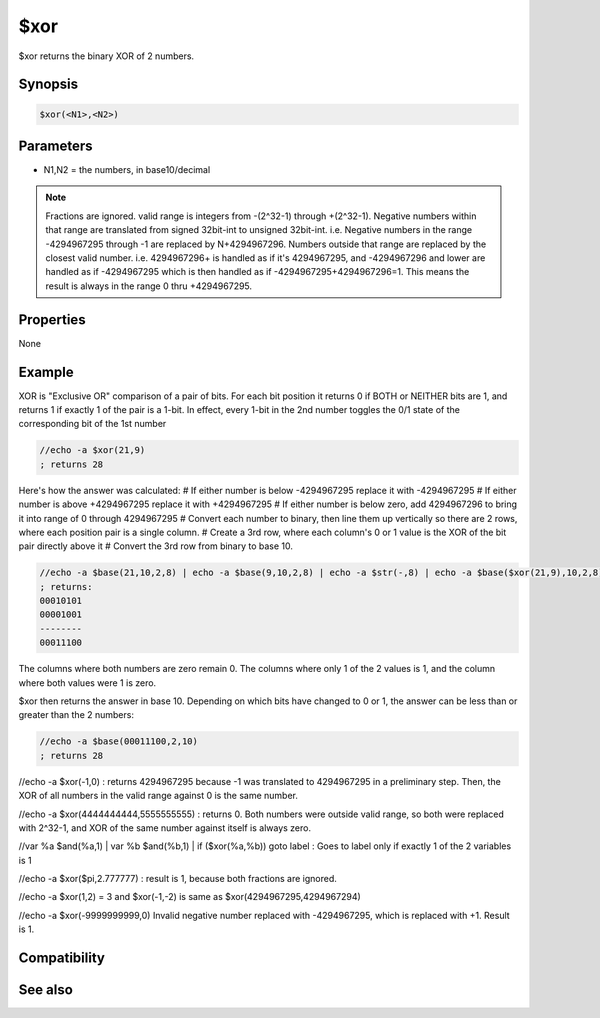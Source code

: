 $xor
====

$xor returns the binary XOR of 2 numbers.

Synopsis
--------

.. code:: text

    $xor(<N1>,<N2>)

Parameters
----------

.. list-table::
    :widths: 15 85
    :header-rows: 1

    * - Parameter
      - Description
* N1,N2 = the numbers, in base10/decimal

.. note:: Fractions are ignored. valid range is integers from -(2^32-1) through +(2^32-1). Negative numbers within that range are translated from signed 32bit-int to unsigned 32bit-int. i.e. Negative numbers in the range -4294967295 through -1 are replaced by N+4294967296. Numbers outside that range are replaced by the closest valid number. i.e. 4294967296+ is handled as if it's 4294967295, and -4294967296 and lower are handled as if -4294967295 which is then handled as if -4294967295+4294967296=1. This means the result is always in the range 0 thru +4294967295.

Properties
----------

None

Example
-------

XOR is "Exclusive OR" comparison of a pair of bits. For each bit position it returns 0 if BOTH or NEITHER bits are 1, and returns 1 if exactly 1 of the pair is a 1-bit. In effect, every 1-bit in the 2nd number toggles the 0/1 state of the corresponding bit of the 1st number

.. code:: text

    //echo -a $xor(21,9)
    ; returns 28

Here's how the answer was calculated:
# If either number is below -4294967295 replace it with -4294967295
# If either number is above +4294967295 replace it with +4294967295
# If either number is below zero, add 4294967296 to bring it into range of 0 through 4294967295
# Convert each number to binary, then line them up vertically so there are 2 rows, where each position pair is a single column.
# Create a 3rd row, where each column's 0 or 1 value is the XOR of the bit pair directly above it
# Convert the 3rd row from binary to base 10.

.. code:: text

    //echo -a $base(21,10,2,8) | echo -a $base(9,10,2,8) | echo -a $str(-,8) | echo -a $base($xor(21,9),10,2,8)
    ; returns:
    00010101
    00001001
    --------
    00011100

The columns where both numbers are zero remain 0. The columns where only 1 of the 2 values is 1, and the column where both values were 1 is zero.

$xor then returns the answer in base 10. Depending on which bits have changed to 0 or 1, the answer can be less than or greater than the 2 numbers:

.. code:: text

    //echo -a $base(00011100,2,10)
    ; returns 28

//echo -a $xor(-1,0)
: returns 4294967295 because -1 was translated to 4294967295 in a preliminary step. Then, the XOR of all numbers in the valid range against 0 is the same number.

//echo -a $xor(4444444444,5555555555)
: returns 0. Both numbers were outside valid range, so both were replaced with 2^32-1, and XOR of the same number against itself is always zero.

//var %a $and(%a,1) | var %b $and(%b,1) | if ($xor(%a,%b)) goto label
: Goes to label only if exactly 1 of the 2 variables is 1

//echo -a $xor($pi,2.777777)
: result is 1, because both fractions are ignored.

//echo -a $xor(1,2) = 3 and $xor(-1,-2) is same as $xor(4294967295,4294967294)

//echo -a $xor(-9999999999,0)
Invalid negative number replaced with -4294967295, which is replaced with +1. Result is 1.

Compatibility
-------------

.. compatibility:: 5.61

See also
--------

.. hlist::
    :columns: 4

    * :doc:`$and </identifiers/and>`
    * :doc:`$or </identifiers/or>`
    * :doc:`$not </identifiers/not>`
    * :doc:`$bitoff </identifiers/bitoff>`
    * :doc:`$biton </identifiers/biton>`
    * :doc:`$isbit </identifiers/isbit>`

